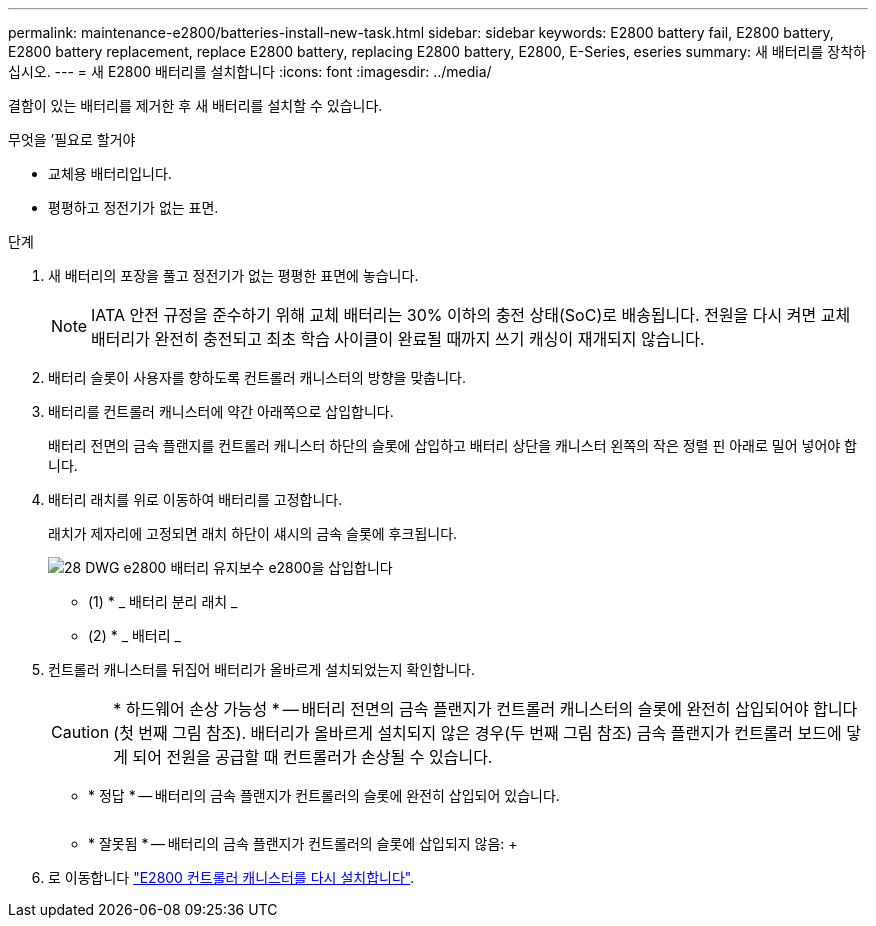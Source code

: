 ---
permalink: maintenance-e2800/batteries-install-new-task.html 
sidebar: sidebar 
keywords: E2800 battery fail, E2800 battery, E2800 battery replacement, replace E2800 battery, replacing E2800 battery, E2800, E-Series, eseries 
summary: 새 배터리를 장착하십시오. 
---
= 새 E2800 배터리를 설치합니다
:icons: font
:imagesdir: ../media/


[role="lead"]
결함이 있는 배터리를 제거한 후 새 배터리를 설치할 수 있습니다.

.무엇을 &#8217;필요로 할거야
* 교체용 배터리입니다.
* 평평하고 정전기가 없는 표면.


.단계
. 새 배터리의 포장을 풀고 정전기가 없는 평평한 표면에 놓습니다.
+

NOTE: IATA 안전 규정을 준수하기 위해 교체 배터리는 30% 이하의 충전 상태(SoC)로 배송됩니다. 전원을 다시 켜면 교체 배터리가 완전히 충전되고 최초 학습 사이클이 완료될 때까지 쓰기 캐싱이 재개되지 않습니다.

. 배터리 슬롯이 사용자를 향하도록 컨트롤러 캐니스터의 방향을 맞춥니다.
. 배터리를 컨트롤러 캐니스터에 약간 아래쪽으로 삽입합니다.
+
배터리 전면의 금속 플랜지를 컨트롤러 캐니스터 하단의 슬롯에 삽입하고 배터리 상단을 캐니스터 왼쪽의 작은 정렬 핀 아래로 밀어 넣어야 합니다.

. 배터리 래치를 위로 이동하여 배터리를 고정합니다.
+
래치가 제자리에 고정되면 래치 하단이 섀시의 금속 슬롯에 후크됩니다.

+
image::../media/28_dwg_e2800_insert_battery_maint-e2800.gif[28 DWG e2800 배터리 유지보수 e2800을 삽입합니다]

+
* (1) * _ 배터리 분리 래치 _

+
* (2) * _ 배터리 _

. 컨트롤러 캐니스터를 뒤집어 배터리가 올바르게 설치되었는지 확인합니다.
+

CAUTION: * 하드웨어 손상 가능성 * -- 배터리 전면의 금속 플랜지가 컨트롤러 캐니스터의 슬롯에 완전히 삽입되어야 합니다(첫 번째 그림 참조). 배터리가 올바르게 설치되지 않은 경우(두 번째 그림 참조) 금속 플랜지가 컨트롤러 보드에 닿게 되어 전원을 공급할 때 컨트롤러가 손상될 수 있습니다.

+
** * 정답 * -- 배터리의 금속 플랜지가 컨트롤러의 슬롯에 완전히 삽입되어 있습니다.


+
image:../media/28_dwg_e2800_battery_flange_ok_maint-e2800.gif[""]

+
** * 잘못됨 * -- 배터리의 금속 플랜지가 컨트롤러의 슬롯에 삽입되지 않음: +image:../media/28_dwg_e2800_battery_flange_not_ok_maint-e2800.gif[""]


. 로 이동합니다 link:batteries-reinstall-controller-canister-task.html["E2800 컨트롤러 캐니스터를 다시 설치합니다"].

